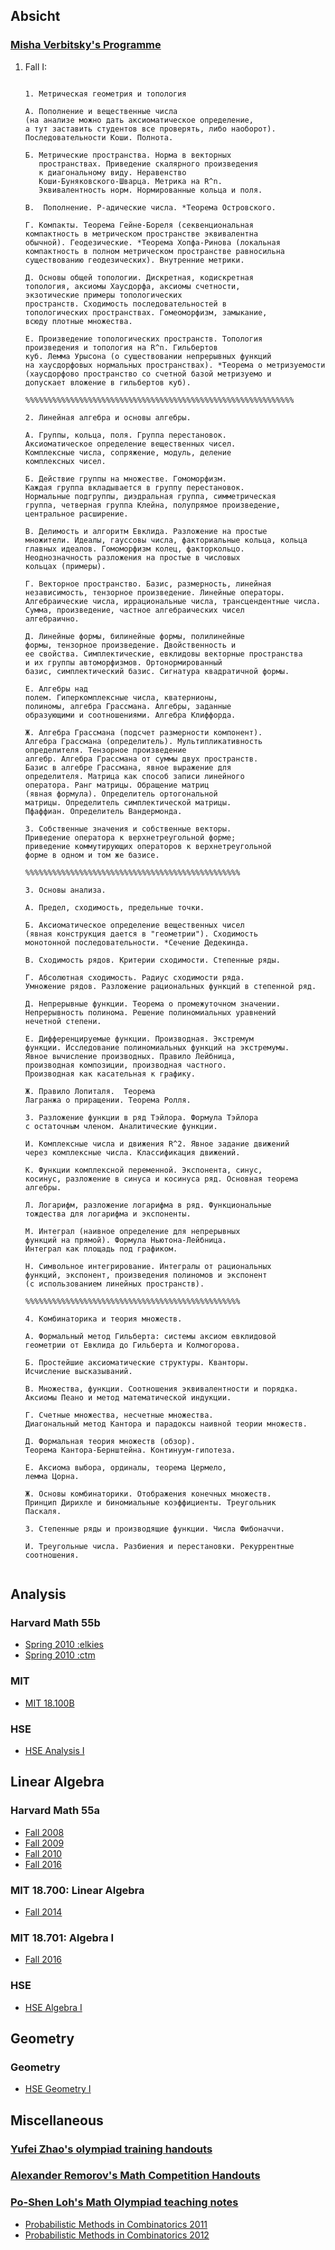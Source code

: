 #+STARTUP: showall
#+OPTIONS: toc:3
** Absicht
*** [[file:../assets/agenda/verbit_programme.txt][Misha Verbitsky's Programme]]
**** Fall I:

#+BEGIN_EXAMPLE

1. Метрическая геометрия и топология

А. Пополнение и вещественные числа
(на анализе можно дать аксиоматическое определение,
а тут заставить студентов все проверять, либо наоборот).
Последовательности Коши. Полнота.

Б. Метрические пространства. Норма в векторных
   пространствах. Приведение скалярного произведения
   к диагональному виду. Неравенство
   Коши-Буняковского-Шварца. Метрика на R^n.
   Эквивалентность норм. Нормированные кольца и поля.

В.  Пополнение. P-адические числа. *Теорема Островского.

Г. Компакты. Теорема Гейне-Бореля (секвенциональная
компактность в метрическом пространстве эквивалентна
обычной). Геодезические. *Теорема Хопфа-Ринова (локальная
компактность в полном метрическом пространстве равносильна
существованию геодезических). Внутренние метрики.

Д. Основы общей топологии. Дискретная, кодискретная
топология, аксиомы Хаусдорфа, аксиомы счетности,
экзотические примеры топологических
пространств. Сходимость последовательностей в
топологических пространствах. Гомеоморфизм, замыкание,
всюду плотные множества.

Е. Произведение топологических пространств. Топология
произведения и топология на R^n. Гильбертов
куб. Лемма Урысона (о существовании непрерывных функций
на хаусдорфовых нормальных пространствах). *Теорема о метризуемости
(хаусдорфово пространство со счетной базой метризуемо и
допускает вложение в гильбертов куб).

%%%%%%%%%%%%%%%%%%%%%%%%%%%%%%%%%%%%%%%%%%%%%%%%%%%%%%%%%%%%

2. Линейная алгебра и основы алгебры.

А. Группы, кольца, поля. Группа перестановок.
Аксиоматическое определение вещественных чисел.
Комплексные числа, сопряжение, модуль, деление
комплексных чисел.

Б. Действие группы на множестве. Гомоморфизм.
Каждая группа вкладывается в группу перестановок.
Нормальные подгруппы, диэдральная группа, симметрическая
группа, четверная группа Клейна, полупрямое произведение,
центральное расширение.

В. Делимость и алгоритм Евклида. Разложение на простые
множители. Идеалы, гауссовы числа, факториальные кольца, кольца
главных идеалов. Гомоморфизм колец, факторкольцо.
Неоднозначность разложения на простые в числовых
кольцах (примеры).

Г. Векторное пространство. Базис, размерность, линейная
независимость, тензорное произведение. Линейные операторы.
Алгебраические числа, иррациональные числа, трансцендентные числа.
Сумма, произведение, частное алгебраических чисел
алгебраично.

Д. Линейные формы, билинейные формы, полилинейные
формы, тензорное произведение. Двойственность и
ее свойства. Симплектические, евклидовы векторные пространства
и их группы автоморфизмов. Ортонормированный
базис, симплектический базис. Сигнатура квадратичной формы.

Е. Алгебры над
полем. Гиперкомплексные числа, кватернионы,
полиномы, алгебра Грассмана. Алгебры, заданные
образующими и соотношениями. Алгебра Клиффорда.

Ж. Алгебра Грассмана (подсчет размерности компонент).
Алгебра Грассмана (определитель). Мультипликативность
определителя. Тензорное произведение
алгебр. Алгебра Грассмана от суммы двух пространств.
Базис в алгебре Грассмана, явное выражение для
определителя. Матрица как способ записи линейного
оператора. Ранг матрицы. Обращение матриц
(явная формула). Определитель ортогональной
матрицы. Определитель симплектической матрицы.
Пфаффиан. Определитель Вандермонда.

З. Собственные значения и собственные векторы.
Приведение оператора к верхнетреугольной форме;
приведение коммутирующих операторов к верхнетреугольной
форме в одном и том же базисе.

%%%%%%%%%%%%%%%%%%%%%%%%%%%%%%%%%%%%%%%%%%%%%%%%

3. Основы анализа.

А. Предел, сходимость, предельные точки.

Б. Аксиоматическое определение вещественных чисел
(явная конструкция дается в "геометрии"). Сходимость
монотонной последовательности. *Сечение Дедекинда.

В. Сходимость рядов. Критерии сходимости. Степенные ряды.

Г. Абсолютная сходимость. Радиус сходимости ряда.
Умножение рядов. Разложение рациональных функций в степенной ряд.

Д. Непрерывные функции. Теорема о промежуточном значении.
Непрерывность полинома. Решение полиномиальных уравнений
нечетной степени.

Е. Дифференцируемые функции. Производная. Экстремум
функции. Исследование полиномиальных функций на экстремумы.
Явное вычисление производных. Правило Лейбница,
производная композиции, производная частного.
Производная как касательная к графику.

Ж. Правило Лопиталя.  Теорема
Лагранжа о приращении. Теорема Ролля.

З. Разложение функции в ряд Тэйлора. Формула Тэйлора
с остаточным членом. Аналитические функции.

И. Комплексные числа и движения R^2. Явное задание движений
через комплексные числа. Классификация движений.

К. Функции комплексной переменной. Экспонента, синус,
косинус, разложение в синуса и косинуса ряд. Основная теорема алгебры.

Л. Логарифм, разложение логарифма в ряд. Функциональные
тождества для логарифма и экспоненты.

М. Интеграл (наивное определение для непрерывных
функций на прямой). Формула Ньютона-Лейбница.
Интеграл как площадь под графиком.

Н. Символьное интегрирование. Интегралы от рациональных
функций, экспонент, произведения полиномов и экспонент
(с использованием линейных пространств).

%%%%%%%%%%%%%%%%%%%%%%%%%%%%%%%%%%%%%%%%%%%%%%%%

4. Комбинаторика и теория множеств.

А. Формальный метод Гильберта: системы аксиом евклидовой
геометрии от Евклида до Гильберта и Колмогорова.

Б. Простейшие аксиоматические структуры. Кванторы.
Исчисление высказываний.

В. Множества, функции. Соотношения эквивалентности и порядка.
Аксиомы Пеано и метод математической индукции.

Г. Счетные множества, несчетные множества.
Диагональный метод Кантора и парадоксы наивной теории множеств.

Д. Формальная теория множеств (обзор).
Теорема Кантора-Бернштейна. Континуум-гипотеза.

Е. Аксиома выбора, ординалы, теорема Цермело,
лемма Цорна.

Ж. Основы комбинаторики. Отображения конечных множеств.
Принцип Дирихле и биномиальные коэффициенты. Треугольник
Паскаля.

З. Степенные ряды и производящие функции. Числа Фибоначчи.

И. Треугольные числа. Разбиения и перестановки. Рекуррентные соотношения.

#+END_EXAMPLE

** Analysis

*** Harvard Math 55b

    + [[http://www.math.harvard.edu/~elkies/M55b.10/][Spring 2010 :elkies]]
    + [[http://www.math.harvard.edu/~ctm/home/text/class/harvard/55b/10/html/][Spring 2010 :ctm ]]


*** MIT

    + [[https://ocw.mit.edu/courses/mathematics/18-100b-analysis-i-fall-2010/index.htm][MIT 18.100B]]

*** HSE

    + [[https://math.hse.ru/calculus2016][HSE Analysis I]]

** Linear Algebra

*** Harvard Math 55a

    + [[http://www.math.harvard.edu/~ctm/home/text/class/harvard/55a/08/html/][Fall 2008]]
    + [[http://www.math.harvard.edu/~ctm/home/text/class/harvard/55a/09/html/index.html][Fall 2009]]
    + [[http://www.math.harvard.edu/~elkies/M55a.10/][Fall 2010]]
    + [[http://www.math.harvard.edu/~elkies/M55a.16/index.html][Fall 2016]]

*** MIT 18.700: Linear Algebra

    + [[http://www-math.mit.edu/~dav/700.html][Fall 2014]]

*** MIT 18.701: Algebra I

    + [[http://math.mit.edu/classes/18.701/index.html][Fall 2016]]

*** HSE 

    + [[https://sites.google.com/site/akhoroshkin/home/algebra_1_2016][HSE Algebra I]]

** Geometry

*** Geometry
    
    + [[https://math.hse.ru/geometry2016][HSE Geometry I]]

** Miscellaneous

*** [[http://yufeizhao.com/olympiad.html][Yufei Zhao's olympiad training handouts]]

*** [[http://www.mit.edu/~alexrem/Math%2520Competitions.html][Alexander Remorov's Math Competition Handouts]]

*** [[http://math.cmu.edu/~ploh/olympiad.shtml][Po-Shen Loh's Math Olympiad teaching notes]]

    - [[http://math.cmu.edu/~ploh/docs/math/mop2011/prob-method.pdf][Probabilistic Methods in Combinatorics 2011]]
    - [[http://math.cmu.edu/~ploh/docs/math/mop2012/combinatorics-black-soln.pdf][Probabilistic Methods in Combinatorics 2012]]
